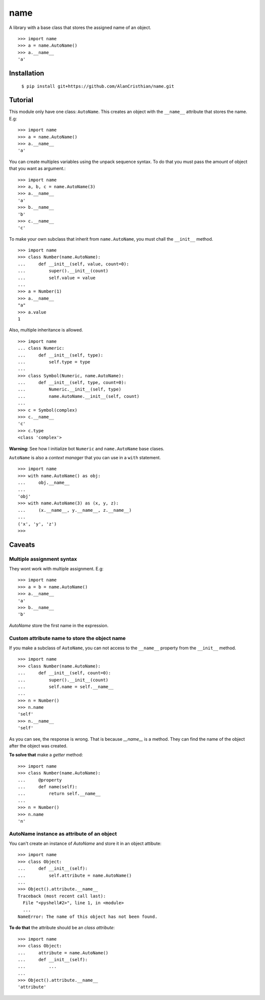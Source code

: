 ====
name
====

A library with a base class that stores the assigned name of an object. ::

  >>> import name
  >>> a = name.AutoName()
  >>> a.__name__
  'a'

------------
Installation
------------

  ``$ pip install git+https://github.com/AlanCristhian/name.git``

--------
Tutorial
--------

This module only have one class: ``AutoName``. This creates an object with the
``__name__`` attribute that stores the name. E.g: ::

  >>> import name
  >>> a = name.AutoName()
  >>> a.__name__
  'a'

You can create multiples variables using the unpack sequence syntax. To do that
you must pass the amount of object that you want as argument.::

  >>> import name
  >>> a, b, c = name.AutoName(3)
  >>> a.__name__
  'a'
  >>> b.__name__
  'b'
  >>> c.__name__
  'c'

To make your own subclass that inherit from ``name.AutoName``, you must chall
the ``__init__`` method. ::

  >>> import name
  >>> class Number(name.AutoName):
  ...     def __init__(self, value, count=0):
  ...         super().__init__(count)
  ...         self.value = value
  ...
  >>> a = Number(1)
  >>> a.__name__
  "a"
  >>> a.value
  1

Also, multiple inheritance is allowed. ::

  >>> import name
  ... class Numeric:
  ...     def __init__(self, type):
  ...         self.type = type
  ...
  >>> class Symbol(Numeric, name.AutoName):
  ...     def __init__(self, type, count=0):
  ...         Numeric.__init__(self, type)
  ...         name.AutoName.__init__(self, count)
  ...
  >>> c = Symbol(complex)
  >>> c.__name__
  'c'
  >>> c.type
  <class 'complex'>

**Warning:** See how I initialize bot ``Numeric`` and ``name.AutoName``
base clases.


``AutoName`` is also a *context manager* that you can use in a
``with`` statement. ::

  >>> import name
  >>> with name.AutoName() as obj:
  ...     obj.__name__
  ...
  'obj'
  >>> with name.AutoName(3) as (x, y, z):
  ...     (x.__name__, y.__name__, z.__name__)
  ...
  ('x', 'y', 'z')
  >>>

-------
Caveats
-------

Multiple assignment syntax
==========================

They wont work with multiple assignment. E.g: ::

  >>> import name
  >>> a = b = name.AutoName()
  >>> a.__name__
  'a'
  >>> b.__name__
  'b'

`AutoName` store the first name in the expression.

Custom attribute name to store the object name
==============================================

If you make a subclass of ``AutoName``, you can not access to the
``__name__`` property from the ``__init__`` method. ::

  >>> import name
  >>> class Number(name.AutoName):
  ...     def __init__(self, count=0):
  ...         super().__init__(count)
  ...         self.name = self.__name__
  ...
  >>> n = Number()
  >>> n.name
  'self'
  >>> n.__name__
  'self'

As you can see, the response is wrong. That is because `__name__` is a
method. They can find the name of the object after the object was created.

**To solve that** make a *getter* method: ::

  >>> import name
  >>> class Number(name.AutoName):
  ...     @property
  ...     def name(self):
  ...         return self.__name__
  ...
  >>> n = Number()
  >>> n.name
  'n'

AutoName instance as attribute of an object
===========================================

You can't create an instance of `AutoName` and store it in an object
attibute: ::

  >>> import name
  >>> class Object:
  ...     def __init__(self):
  ...         self.attribute = name.AutoName()
  ...
  >>> Object().attribute.__name__
  Traceback (most recent call last):
    File "<pyshell#2>", line 1, in <module>
    ...
  NameError: The name of this object has not been found.

**To do that** the attribute should be an *class attribute*: ::

  >>> import name
  >>> class Object:
  ...     attribute = name.AutoName()
  ...     def __init__(self):
  ...         ...
  ...
  >>> Object().attribute.__name__
  'attribute'
